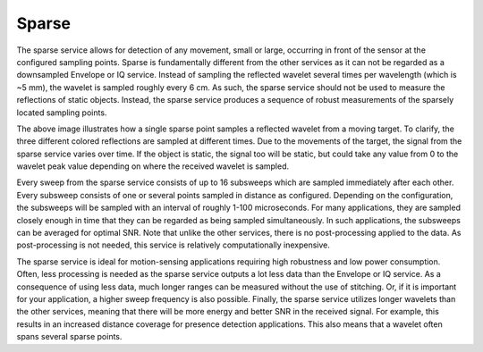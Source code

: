 Sparse
======

The sparse service allows for detection of any movement, small or large, occurring in front of the sensor at the configured sampling points. Sparse is fundamentally different from the other services as it can not be regarded as a downsampled Envelope or IQ service. Instead of sampling the reflected wavelet several times per wavelength (which is ~5 mm), the wavelet is sampled roughly every 6 cm. As such, the sparse service should not be used to measure the reflections of static objects. Instead, the sparse service produces a sequence of robust measurements of the sparsely located sampling points.

.. image:: /_static/services/sparse.png

The above image illustrates how a single sparse point samples a reflected wavelet from a moving target. To clarify, the three different colored reflections are sampled at different times. Due to the movements of the target, the signal from the sparse service varies over time. If the object is static, the signal too will be static, but could take any value from 0 to the wavelet peak value depending on where the received wavelet is sampled.

Every sweep from the sparse service consists of up to 16 subsweeps which are sampled immediately after each other. Every subsweep consists of one or several points sampled in distance as configured. Depending on the configuration, the subsweeps will be sampled with an interval of roughly 1-100 microseconds. For many applications, they are sampled closely enough in time that they can be regarded as being sampled simultaneously. In such applications, the subsweeps can be averaged for optimal SNR. Note that unlike the other services, there is no post-processing applied to the data. As post-processing is not needed, this service is relatively computationally inexpensive.

The sparse service is ideal for motion-sensing applications requiring high robustness and low power consumption. Often, less processing is needed as the sparse service outputs a lot less data than the Envelope or IQ service. As a consequence of using less data, much longer ranges can be measured without the use of stitching. Or, if it is important for your application, a higher sweep frequency is also possible. Finally, the sparse service utilizes longer wavelets than the other services, meaning that there will be more energy and better SNR in the received signal. For example, this results in an increased distance coverage for presence detection applications. This also means that a wavelet often spans several sparse points.
